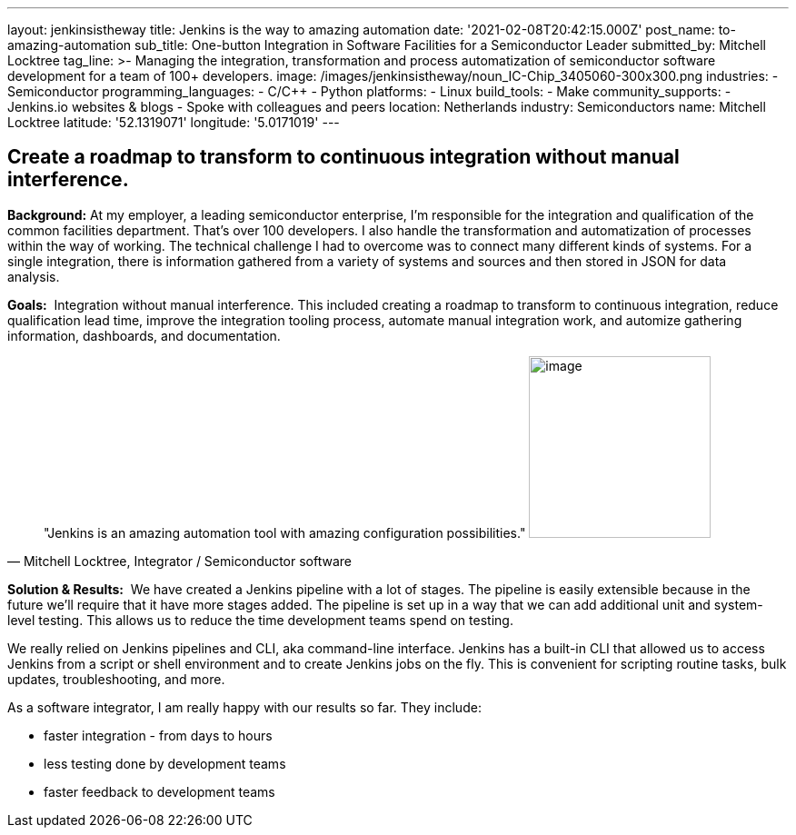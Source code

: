 ---
layout: jenkinsistheway
title: Jenkins is the way to amazing automation
date: '2021-02-08T20:42:15.000Z'
post_name: to-amazing-automation
sub_title: One-button Integration in Software Facilities for a Semiconductor Leader
submitted_by: Mitchell Locktree
tag_line: >-
  Managing the integration, transformation and process automatization of
  semiconductor software development for a team of 100+ developers.
image: /images/jenkinsistheway/noun_IC-Chip_3405060-300x300.png
industries:
  - Semiconductor
programming_languages:
  - C/C++
  - Python
platforms:
  - Linux
build_tools:
  - Make
community_supports:
  - Jenkins.io websites & blogs
  - Spoke with colleagues and peers
location: Netherlands
industry: Semiconductors
name: Mitchell Locktree
latitude: '52.1319071'
longitude: '5.0171019'
---



== Create a roadmap to transform to continuous integration without manual interference.

*Background:* At my employer, a leading semiconductor enterprise, I'm responsible for the integration and qualification of the common facilities department. That's over 100 developers. I also handle the transformation and automatization of processes within the way of working. The technical challenge I had to overcome was to connect many different kinds of systems. For a single integration, there is information gathered from a variety of systems and sources and then stored in JSON for data analysis.  

*Goals:*  Integration without manual interference. This included creating a roadmap to transform to continuous integration, reduce qualification lead time, improve the integration tooling process, automate manual integration work, and automize gathering information, dashboards, and documentation.





[.testimonal]
[quote, "Mitchell Locktree, Integrator / Semiconductor software"]
"Jenkins is an amazing automation tool with amazing configuration possibilities."
image:/images/jenkinsistheway/Jenkins-logo.png[image,width=200,height=200]


*Solution & Results:*  We have created a Jenkins pipeline with a lot of stages. The pipeline is easily extensible because in the future we'll require that it have more stages added. The pipeline is set up in a way that we can add additional unit and system-level testing. This allows us to reduce the time development teams spend on testing.

We really relied on Jenkins pipelines and CLI, aka command-line interface. Jenkins has a built-in CLI that allowed us to access Jenkins from a script or shell environment and to create Jenkins jobs on the fly. This is convenient for scripting routine tasks, bulk updates, troubleshooting, and more.

As a software integrator, I am really happy with our results so far. They include: 

* faster integration - from days to hours 
* less testing done by development teams 
* faster feedback to development teams
